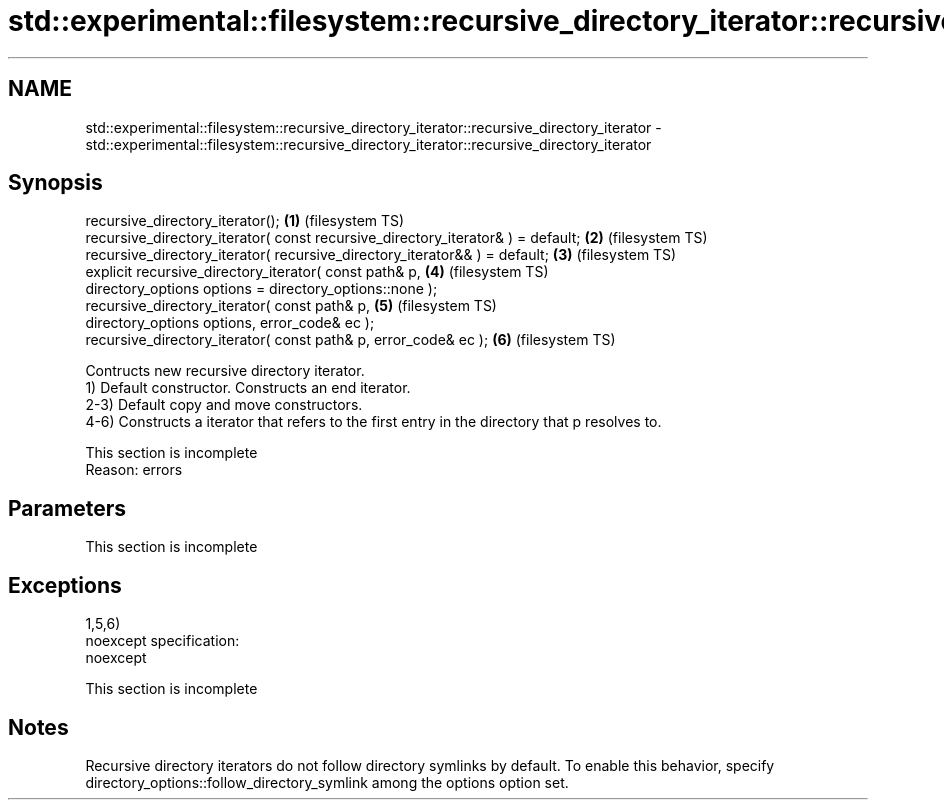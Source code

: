 .TH std::experimental::filesystem::recursive_directory_iterator::recursive_directory_iterator 3 "2020.03.24" "http://cppreference.com" "C++ Standard Libary"
.SH NAME
std::experimental::filesystem::recursive_directory_iterator::recursive_directory_iterator \- std::experimental::filesystem::recursive_directory_iterator::recursive_directory_iterator

.SH Synopsis

  recursive_directory_iterator();                                                \fB(1)\fP (filesystem TS)
  recursive_directory_iterator( const recursive_directory_iterator& ) = default; \fB(2)\fP (filesystem TS)
  recursive_directory_iterator( recursive_directory_iterator&& ) = default;      \fB(3)\fP (filesystem TS)
  explicit recursive_directory_iterator( const path& p,                          \fB(4)\fP (filesystem TS)
  directory_options options = directory_options::none );
  recursive_directory_iterator( const path& p,                                   \fB(5)\fP (filesystem TS)
  directory_options options, error_code& ec );
  recursive_directory_iterator( const path& p, error_code& ec );                 \fB(6)\fP (filesystem TS)

  Contructs new recursive directory iterator.
  1) Default constructor. Constructs an end iterator.
  2-3) Default copy and move constructors.
  4-6) Constructs a iterator that refers to the first entry in the directory that p resolves to.

   This section is incomplete
   Reason: errors


.SH Parameters


   This section is incomplete


.SH Exceptions

  1,5,6)
  noexcept specification:
  noexcept

   This section is incomplete


.SH Notes

  Recursive directory iterators do not follow directory symlinks by default. To enable this behavior, specify directory_options::follow_directory_symlink among the options option set.



